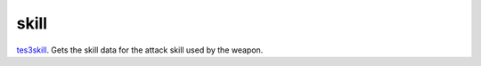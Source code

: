 skill
====================================================================================================

`tes3skill`_. Gets the skill data for the attack skill used by the weapon.

.. _`tes3skill`: ../../../lua/type/tes3skill.html
